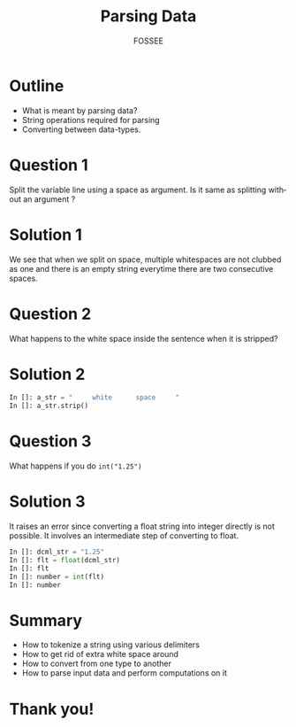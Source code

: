 #+LaTeX_CLASS: beamer
#+LaTeX_CLASS_OPTIONS: [presentation]
#+BEAMER_FRAME_LEVEL: 1

#+BEAMER_HEADER_EXTRA: \usetheme{Warsaw}\usecolortheme{default}\useoutertheme{infolines}\setbeamercovered{transparent}
#+COLUMNS: %45ITEM %10BEAMER_env(Env) %10BEAMER_envargs(Env Args) %4BEAMER_col(Col) %8BEAMER_extra(Extra)
#+PROPERTY: BEAMER_col_ALL 0.1 0.2 0.3 0.4 0.5 0.6 0.7 0.8 0.9 1.0 :ETC

#+LaTeX_CLASS: beamer
#+LaTeX_CLASS_OPTIONS: [presentation]

#+LaTeX_HEADER: \usepackage[english]{babel} \usepackage{ae,aecompl}
#+LaTeX_HEADER: \usepackage{mathpazo,courier,euler} \usepackage[scaled=.95]{helvet}

#+LaTeX_HEADER: \usepackage{listings}

#+LaTeX_HEADER:\lstset{language=Python, basicstyle=\ttfamily\bfseries,
#+LaTeX_HEADER:  commentstyle=\color{red}\itshape, stringstyle=\color{darkgreen},
#+LaTeX_HEADER:  showstringspaces=false, keywordstyle=\color{blue}\bfseries}

#+TITLE:    Parsing Data
#+AUTHOR:    FOSSEE
#+EMAIL:     
#+DATE:    

#+DESCRIPTION: 
#+KEYWORDS: 
#+LANGUAGE:  en
#+OPTIONS:   H:3 num:nil toc:nil \n:nil @:t ::t |:t ^:t -:t f:t *:t <:t
#+OPTIONS:   TeX:t LaTeX:nil skip:nil d:nil todo:nil pri:nil tags:not-in-toc

* Outline
  - What is meant by parsing data? 
  - String operations required for parsing
  - Converting between data-types. 
* Question 1
  Split the variable line using a space as argument. Is it same as
  splitting without an argument ?
* Solution 1
  We see that when we split on space, multiple whitespaces are not
  clubbed as one and there is an empty string everytime there are two
  consecutive spaces.
* Question 2
  What happens to the white space inside the sentence when it is
  stripped? 
* Solution 2
  #+begin_src python
    In []: a_str = "     white      space     "
    In []: a_str.strip()
  #+end_src
* Question 3
  What happens if you do =int("1.25")=
* Solution 3
  It raises an error since converting a float string into integer
  directly is not possible. It involves an intermediate step of
  converting to float.
  #+begin_src python
    In []: dcml_str = "1.25"
    In []: flt = float(dcml_str)
    In []: flt
    In []: number = int(flt)
    In []: number
  #+end_src
* Summary
  + How to tokenize a string using various delimiters
  + How to get rid of extra white space around
  + How to convert from one type to another
  + How to parse input data and perform computations on it
* Thank you!
#+begin_latex
  \begin{block}{}
  \begin{center}
  This spoken tutorial has been produced by the
  \textcolor{blue}{FOSSEE} team, which is funded by the 
  \end{center}
  \begin{center}
    \textcolor{blue}{National Mission on Education through \\
      Information \& Communication Technology \\ 
      MHRD, Govt. of India}.
  \end{center}  
  \end{block}
#+end_latex


